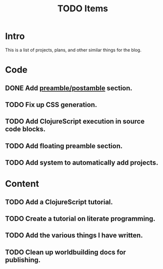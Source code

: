 #+TITLE: TODO Items
#+DESCRIPTION: A list of plans, projects, and other similar things on the blog.
#+OPTIONS: toc:nil
#+ROAM_TAGS: website public todo

* Intro
This is a list of projects, plans, and other similar things for the blog.

* Code
** DONE Add [[file:../../../.local/share/Trash/files/blog-code.org][preamble/postamble]] section.
** TODO Fix up CSS generation.
** TODO Add ClojureScript execution in source code blocks.
** TODO Add floating preamble section.
** TODO Add system to automatically add projects.

* Content
** TODO Add a ClojureScript tutorial.
** TODO Create a tutorial on literate programming.
** TODO Add the various things I have written.
** TODO Clean up worldbuilding docs for publishing.
